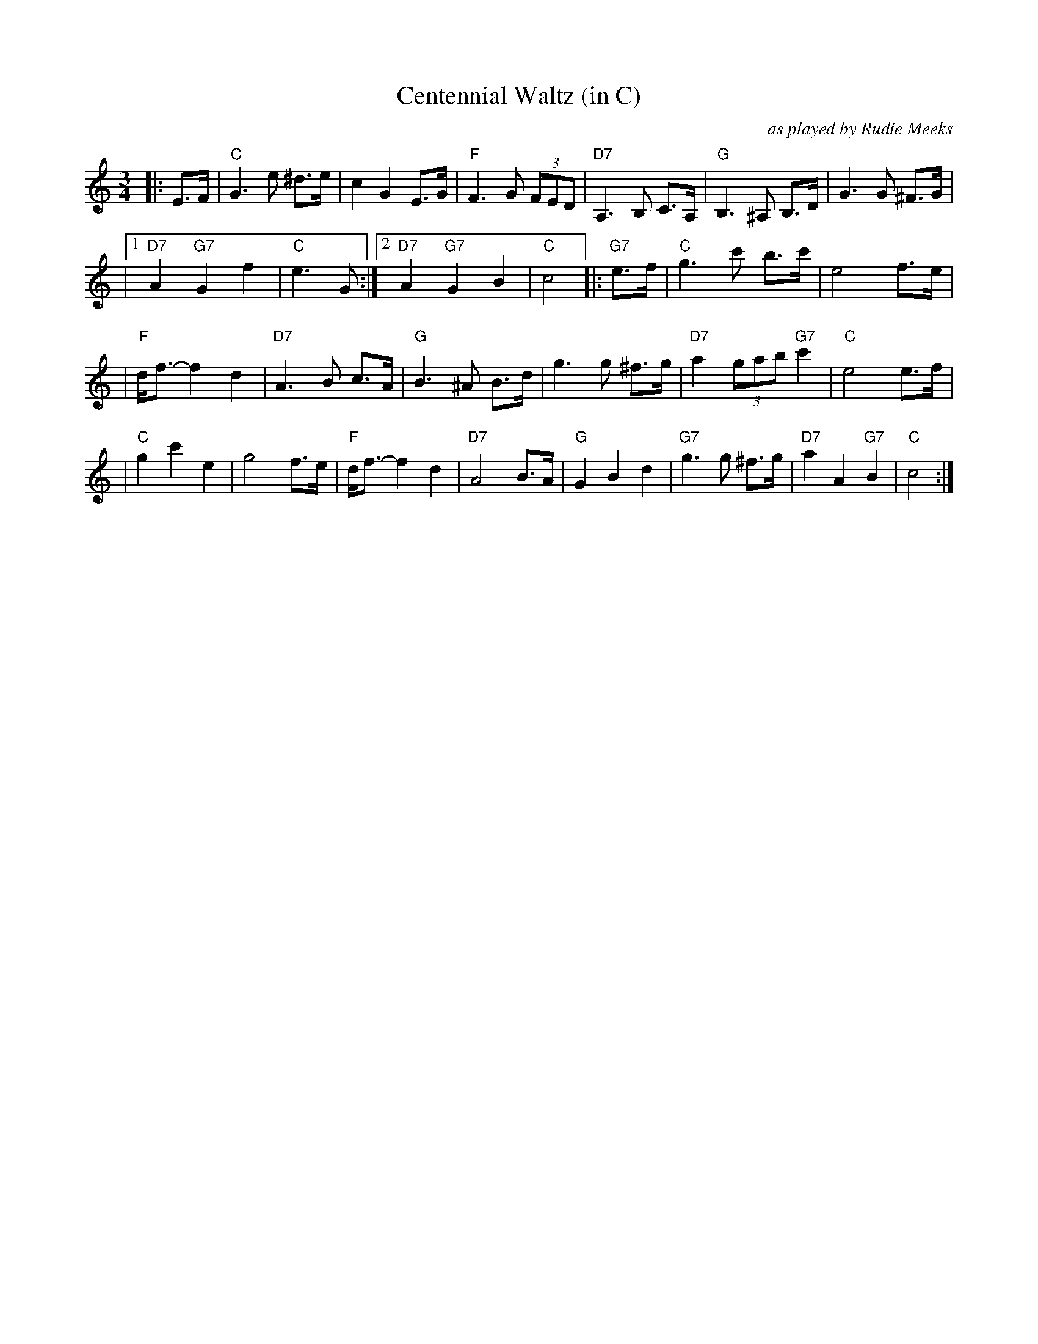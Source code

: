 X: 1
T: Centennial Waltz (in C)
O: as played by Rudie Meeks
R: waltz
M: 3/4
L: 1/8
K: C
|: E>F \
|  "C"G3 e ^d>e | c2 G2 E>G \
| "F"F3 G (3FED | "D7"A,3 B, C>A, \
| "G"B,3 ^A, B,>D | G3 G ^F>G |
|1 "D7"A2 "G7"G2 f2 | "C"e3 G \
:|2 "D7"A2 "G7"G2 B2 | "C"c4 \
|: "G7"e>f \
| "C"g3 c' b>c' | e4 f>e |
| "F"d<f- f2 d2 | "D7"A3 B c>A \
| "G"B3 ^A B>d | g3 g ^f>g \
| "D7"a2 (3gab "G7"c'2 | "C"e4 e>f |
| "C"g2 c'2 e2 | g4 f>e \
| "F"d<f- f2 d2 | "D7"A4 B>A \
| "G"G2 B2 d2 | "G7"g3 g ^f>g \
| "D7"a2 A2 "G7"B2 | "C"c4 :|
